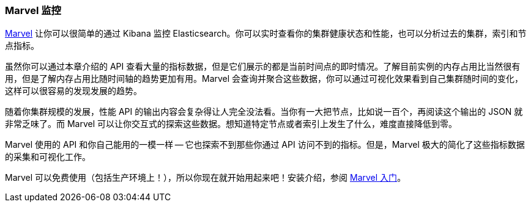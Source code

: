 [[marvel]]
=== Marvel 监控

https://www.elastic.co/guide/en/marvel/current/index.html[Marvel] 让你可以很简单的通过 Kibana 监控 Elasticsearch。你可以实时查看你的集群健康状态和性能，也可以分析过去的集群，索引和节点指标。

虽然你可以通过本章介绍的 API 查看大量的指标数据，但是它们展示的都是当前时间点的即时情况。了解目前实例的内存占用比当然很有用，但是了解内存占用比随时间轴的趋势更加有用。Marvel 会查询并聚合这些数据，你可以通过可视化效果看到自己集群随时间的变化，这样可以很容易的发现发展的趋势。

随着你集群规模的发展，性能 API 的输出内容会复杂得让人完全没法看。当你有一大把节点，比如说一百个，再阅读这个输出的 JSON 就非常乏味了。而 Marvel 可以让你交互式的探索这些数据。想知道特定节点或者索引上发生了什么，难度直接降低到零。

Marvel 使用的 API 和你自己能用的一模一样 -- 它也探索不到那些你通过 API 访问不到的指标。但是，Marvel 极大的简化了这些指标数据的采集和可视化工作。

Marvel 可以免费使用（包括生产环境上！），所以你现在就开始用起来吧！安装介绍，参阅 
https://www.elastic.co/guide/en/marvel/current/getting-started.html[Marvel 入门]。
